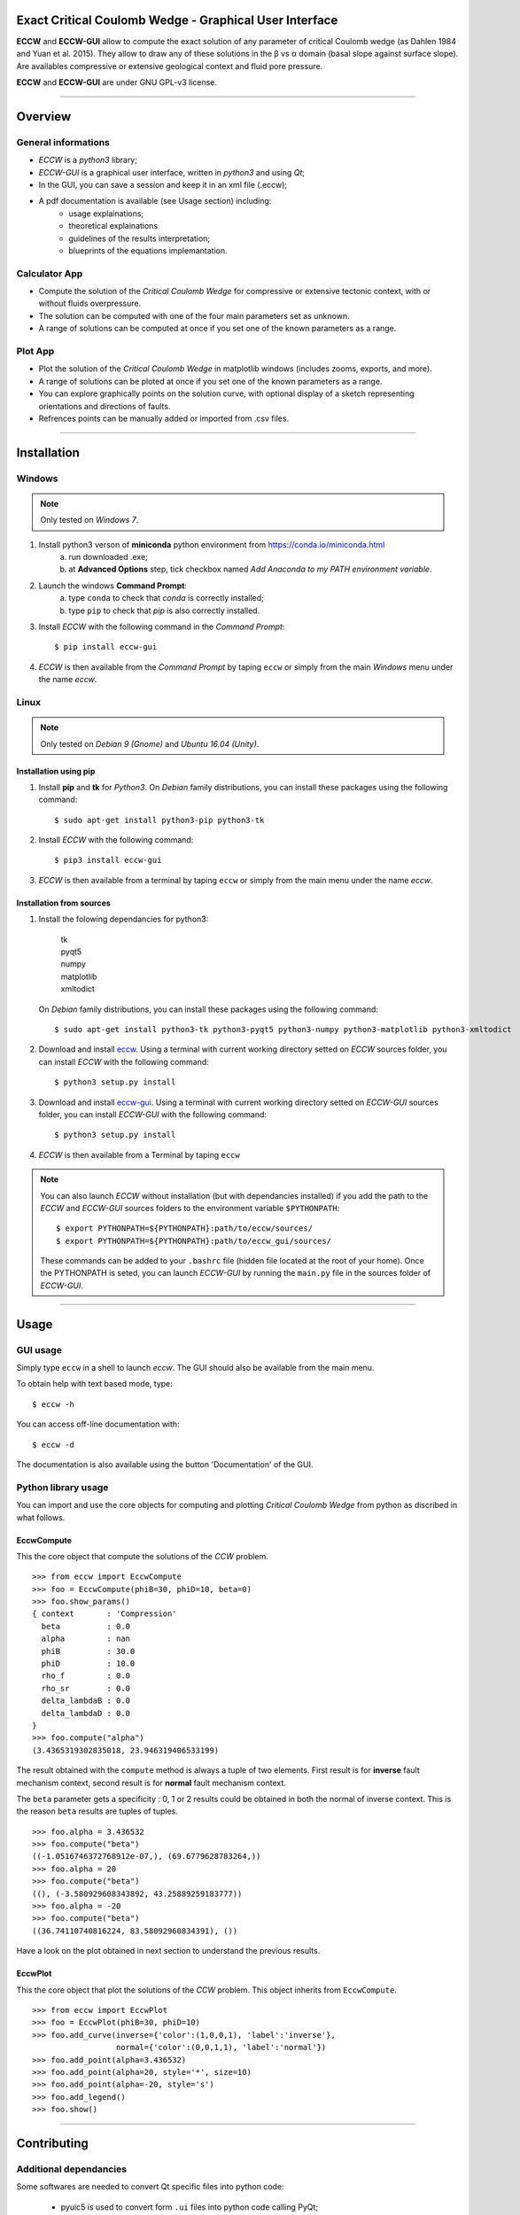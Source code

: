 |ECCW-GUI|
##########

Exact Critical Coulomb Wedge - Graphical User Interface
=======================================================

**ECCW** and **ECCW-GUI** allow to compute the exact solution of any parameter of critical Coulomb wedge (as Dahlen 1984 and Yuan et al. 2015). They allow to draw any of these solutions in the β vs α domain (basal slope against surface slope). Are availables compressive or extensive geological context and fluid pore pressure.

**ECCW** and **ECCW-GUI** are under GNU GPL-v3 license.


*******************************************************************

Overview
========


General informations
++++++++++++++++++++

* *ECCW* is a *python3* library;
* *ECCW-GUI* is a graphical user interface, written in *python3* and using *Qt*;
* In the GUI, you can save a session and keep it in an xml file (.eccw);
* A pdf documentation is available (see Usage section) including:
    * usage explainations;
    * theoretical explainations 
    * guidelines of the results interpretation;
    * blueprints of the equations implemantation.


Calculator App
++++++++++++++

* Compute the solution of the *Critical Coulomb Wedge* for compressive or extensive tectonic context, with or without fluids overpressure.
* The solution can be computed with one of the four main parameters set as unknown.
* A range of solutions can be computed at once if you set one of the known parameters as a range.

|Screen copy of calculator-app|


Plot App
++++++++

* Plot the solution of the *Critical Coulomb Wedge* in matplotlib windows (includes zooms, exports, and more).
* A range of solutions can be ploted at once if you set one of the known parameters as a range.
* You can explore graphically points on the solution curve, with optional display of a sketch representing orientations and directions of faults.
* Refrences points can be manually added or imported from .csv files.

|Screen copy of plot-app|

|Screen copy of plot-app's plot window|


*******************************************************************

Installation
============


Windows
+++++++

.. note :: Only tested on *Windows 7*.


1. Install python3 verson of **miniconda** python environment from https://conda.io/miniconda.html
    a. run downloaded .exe;
    b. at **Advanced Options** step, tick checkbox named *Add Anaconda to my PATH environment variable*.

2. Launch the windows **Command Prompt**:
    a. type ``conda`` to check that *conda* is correctly installed;
    b. type ``pip`` to check that *pip* is also correctly installed.

3. Install *ECCW* with the following command in the *Command Prompt*::

    $ pip install eccw-gui

4. *ECCW* is then available from the *Command Prompt* by taping ``eccw`` or simply from the main *Windows* menu under the name *eccw*.


Linux
+++++

.. note :: Only tested on *Debian 9 (Gnome)* and *Ubuntu 16.04 (Unity)*.

Installation using pip
----------------------

1. Install **pip** and **tk** for *Python3*. 
   On *Debian* family distributions, you can install these packages using the following command::

      $ sudo apt-get install python3-pip python3-tk

2. Install *ECCW* with the following command::

      $ pip3 install eccw-gui

3. *ECCW* is then available from a terminal by taping ``eccw`` or simply from the main menu under the name *eccw*.

Installation from sources
-------------------------

1. Install the folowing dependancies for python3:

	| tk
	| pyqt5
	| numpy
	| matplotlib
	| xmltodict

   On *Debian* family distributions, you can install these packages using the following command::

      $ sudo apt-get install python3-tk python3-pyqt5 python3-numpy python3-matplotlib python3-xmltodict

2. Download and install eccw_.
   Using a terminal with current working directory setted on *ECCW* sources folder, you can install *ECCW* with the following command::

      $ python3 setup.py install

3. Download and install eccw-gui_.
   Using a terminal with current working directory setted on *ECCW-GUI* sources folder, you can install *ECCW-GUI* with the following command::

      $ python3 setup.py install


4. *ECCW* is then available from a Terminal by taping ``eccw``


.. note:: You can also launch *ECCW* without installation (but with dependancies installed) if you add the path to the *ECCW* and *ECCW-GUI* sources folders to the environment variable ``$PYTHONPATH``::

    $ export PYTHONPATH=${PYTHONPATH}:path/to/eccw/sources/
    $ export PYTHONPATH=${PYTHONPATH}:path/to/eccw_gui/sources/

    These commands can be added to your ``.bashrc`` file (hidden file located at the root of your home).
    Once the PYTHONPATH is seted, you can launch *ECCW-GUI* by running the ``main.py`` file in the sources folder of *ECCW-GUI*.



*******************************************************************

Usage
=====


GUI usage
+++++++++

Simply type ``eccw`` in a shell to launch *eccw*.
The GUI should also be available from the main menu.

To obtain help with text based mode, type::

    $ eccw -h

You can access off-line documentation with::

    $ eccw -d

The documentation is also available using the button 'Documentation' of the GUI.


Python library usage
++++++++++++++++++++

You can import and use the core objects for computing and plotting *Critical Coulomb Wedge* from python as discribed in what follows.

EccwCompute
-----------

This the core object that compute the solutions of the *CCW* problem.
::

    >>> from eccw import EccwCompute
    >>> foo = EccwCompute(phiB=30, phiD=10, beta=0)
    >>> foo.show_params()
    { context       : 'Compression'
      beta          : 0.0
      alpha         : nan
      phiB          : 30.0
      phiD          : 10.0
      rho_f         : 0.0
      rho_sr        : 0.0
      delta_lambdaB : 0.0
      delta_lambdaD : 0.0
    }
    >>> foo.compute("alpha")
    (3.4365319302835018, 23.946319406533199)


The result obtained with the ``compute`` method is always a tuple of two elements.
First result is for **inverse** fault mechanism context, second result is for **normal** fault mechanism context.

The ``beta`` parameter gets a specificity : 0, 1 or 2 results could be obtained in both the normal of inverse context.
This is the reason ``beta`` results are tuples of tuples.
::

    >>> foo.alpha = 3.436532
    >>> foo.compute("beta")
    ((-1.0516746372768912e-07,), (69.6779628783264,))
    >>> foo.alpha = 20
    >>> foo.compute("beta")
    ((), (-3.580929608343892, 43.25889259183777))
    >>> foo.alpha = -20
    >>> foo.compute("beta")
    ((36.74110740816224, 83.58092960834391), ())


Have a look on the plot obtained in next section to understand the previous results.

EccwPlot
--------

This the core object that plot the solutions of the *CCW* problem. This object inherits from ``EccwCompute``.
::

    >>> from eccw import EccwPlot
    >>> foo = EccwPlot(phiB=30, phiD=10)
    >>> foo.add_curve(inverse={'color':(1,0,0,1), 'label':'inverse'},
                      normal={'color':(0,0,1,1), 'label':'normal'})
    >>> foo.add_point(alpha=3.436532)
    >>> foo.add_point(alpha=20, style='*', size=10)
    >>> foo.add_point(alpha=-20, style='s')
    >>> foo.add_legend()
    >>> foo.show()

|Screen copy of EccwPlot's plot|




*******************************************************************

Contributing
============

Additional dependancies
+++++++++++++++++++++++

Some softwares are needed to convert Qt specific files into python code:

 * pyuic5 is used to convert form ``.ui`` files into python code calling PyQt;
 * pyrcc5 is used to convert Qt ressources files ``.qrc`` into python module.

Both are found in following dependancies (ubuntu / debian):

    | pyqt5-dev-tools

If you want to install Qt-designer for Qt5 on Ubuntu/debian, this app is included in the following package:

    | qttools5-dev-tools

Informations for developpers
++++++++++++++++++++++++++++

* Convert xml .ui files created using *Qt-Designer* into python files::

    $ pyuic5 -x xxx.ui -o xxx_Viewer.py

  Some bash scripts located in ``gui/*/viewers`` folders named ``make_viewers.sh`` automatise this process.
  Some custom corrections of *Qt* objects dimensions are also embedded in this script.

* Convert *Qt* ressources .qrc files created using *Qt-Designer* into python files::

    $ pyrcc5 xxx.qrc -o xxx_rc.py

  These ressources files are a smart way to embed images into source code and solve the access path to these images problem after desktop installation.

* All graphical object (Qt-derived) get the following methods:

    * getParams:   return an OrderedDict that describe the state of the object.
    * setParams:   set the object with a dict obtained from getParams.
    * getSelect:   return an OrderedDict that describe the selected parameters to treat (equal to getParams if the paramters gets single state).








.. _eccw: https://github.com/bclmary/eccw.git

.. _eccw-gui: https://github.com/bclmary/eccw_gui.git


.. |ECCW-GUI| image:: ./eccw_gui/images/eccw-gui_title.png
    :alt: ECCW
    :height: 200

.. |Screen copy of calculator-app| image:: eccw_gui/images/screen-copy_calculator-app.png
    :alt: screen copy of calculator app
    :width: 600

.. |Screen copy of plot-app| image:: eccw_gui/images/screen-copy_plot-app.png
    :alt: screen copy of plot app
    :width: 600

.. |Screen copy of plot-app's plot window| image:: eccw_gui/images/screen-copy_plot-app_plot.png
    :alt: screen copy of plot window of plot app
    :width: 600

.. |Screen copy of EccwPlot's plot| image:: eccw_gui/images/EccwPlot_example.png
    :alt: screen copy of matplotlib window containing ECCW plot
    :width: 600


